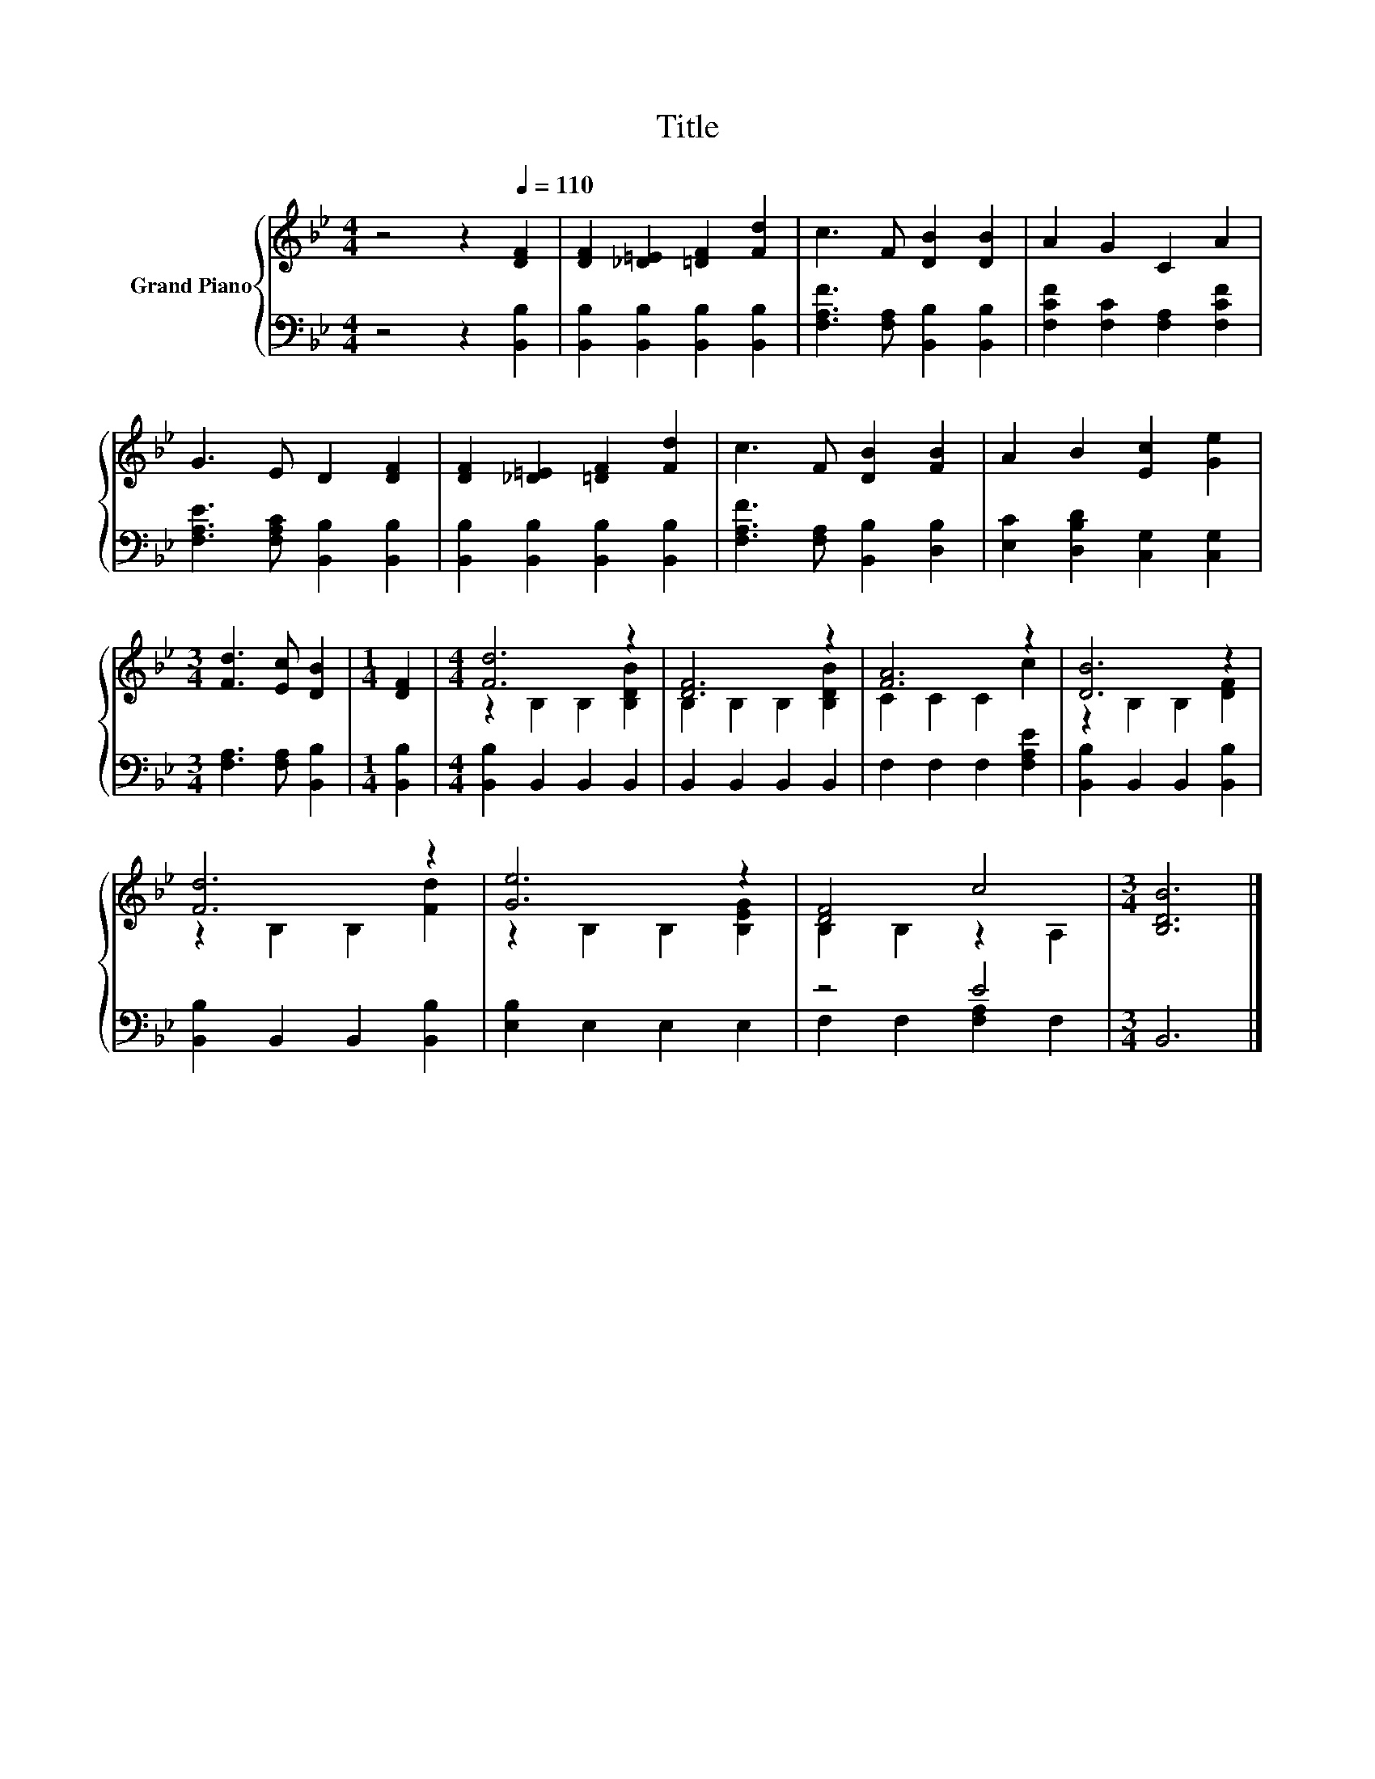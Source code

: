 X:1
T:Title
%%score { ( 1 3 ) | ( 2 4 ) }
L:1/8
M:4/4
K:Bb
V:1 treble nm="Grand Piano"
V:3 treble 
V:2 bass 
V:4 bass 
V:1
 z4 z2[Q:1/4=110] [DF]2 | [DF]2 [_D=E]2 [=DF]2 [Fd]2 | c3 F [DB]2 [DB]2 | A2 G2 C2 A2 | %4
 G3 E D2 [DF]2 | [DF]2 [_D=E]2 [=DF]2 [Fd]2 | c3 F [DB]2 [FB]2 | A2 B2 [Ec]2 [Ge]2 | %8
[M:3/4] [Fd]3 [Ec] [DB]2 |[M:1/4] [DF]2 |[M:4/4] [Fd]6 z2 | [DF]6 z2 | [FA]6 z2 | [DB]6 z2 | %14
 [Fd]6 z2 | [Ge]6 z2 | [DF]4 c4 |[M:3/4] [B,DB]6 |] %18
V:2
 z4 z2 [B,,B,]2 | [B,,B,]2 [B,,B,]2 [B,,B,]2 [B,,B,]2 | [F,A,F]3 [F,A,] [B,,B,]2 [B,,B,]2 | %3
 [F,CF]2 [F,C]2 [F,A,]2 [F,CF]2 | [F,A,E]3 [F,A,C] [B,,B,]2 [B,,B,]2 | %5
 [B,,B,]2 [B,,B,]2 [B,,B,]2 [B,,B,]2 | [F,A,F]3 [F,A,] [B,,B,]2 [D,B,]2 | %7
 [E,C]2 [D,B,D]2 [C,G,]2 [C,G,]2 |[M:3/4] [F,A,]3 [F,A,] [B,,B,]2 |[M:1/4] [B,,B,]2 | %10
[M:4/4] [B,,B,]2 B,,2 B,,2 B,,2 | B,,2 B,,2 B,,2 B,,2 | F,2 F,2 F,2 [F,A,E]2 | %13
 [B,,B,]2 B,,2 B,,2 [B,,B,]2 | [B,,B,]2 B,,2 B,,2 [B,,B,]2 | [E,B,]2 E,2 E,2 E,2 | z4 E4 | %17
[M:3/4] B,,6 |] %18
V:3
 x8 | x8 | x8 | x8 | x8 | x8 | x8 | x8 |[M:3/4] x6 |[M:1/4] x2 |[M:4/4] z2 B,2 B,2 [B,DB]2 | %11
 B,2 B,2 B,2 [B,DB]2 | C2 C2 C2 c2 | z2 B,2 B,2 [DF]2 | z2 B,2 B,2 [Fd]2 | z2 B,2 B,2 [B,EG]2 | %16
 B,2 B,2 z2 A,2 |[M:3/4] x6 |] %18
V:4
 x8 | x8 | x8 | x8 | x8 | x8 | x8 | x8 |[M:3/4] x6 |[M:1/4] x2 |[M:4/4] x8 | x8 | x8 | x8 | x8 | %15
 x8 | F,2 F,2 [F,A,]2 F,2 |[M:3/4] x6 |] %18

